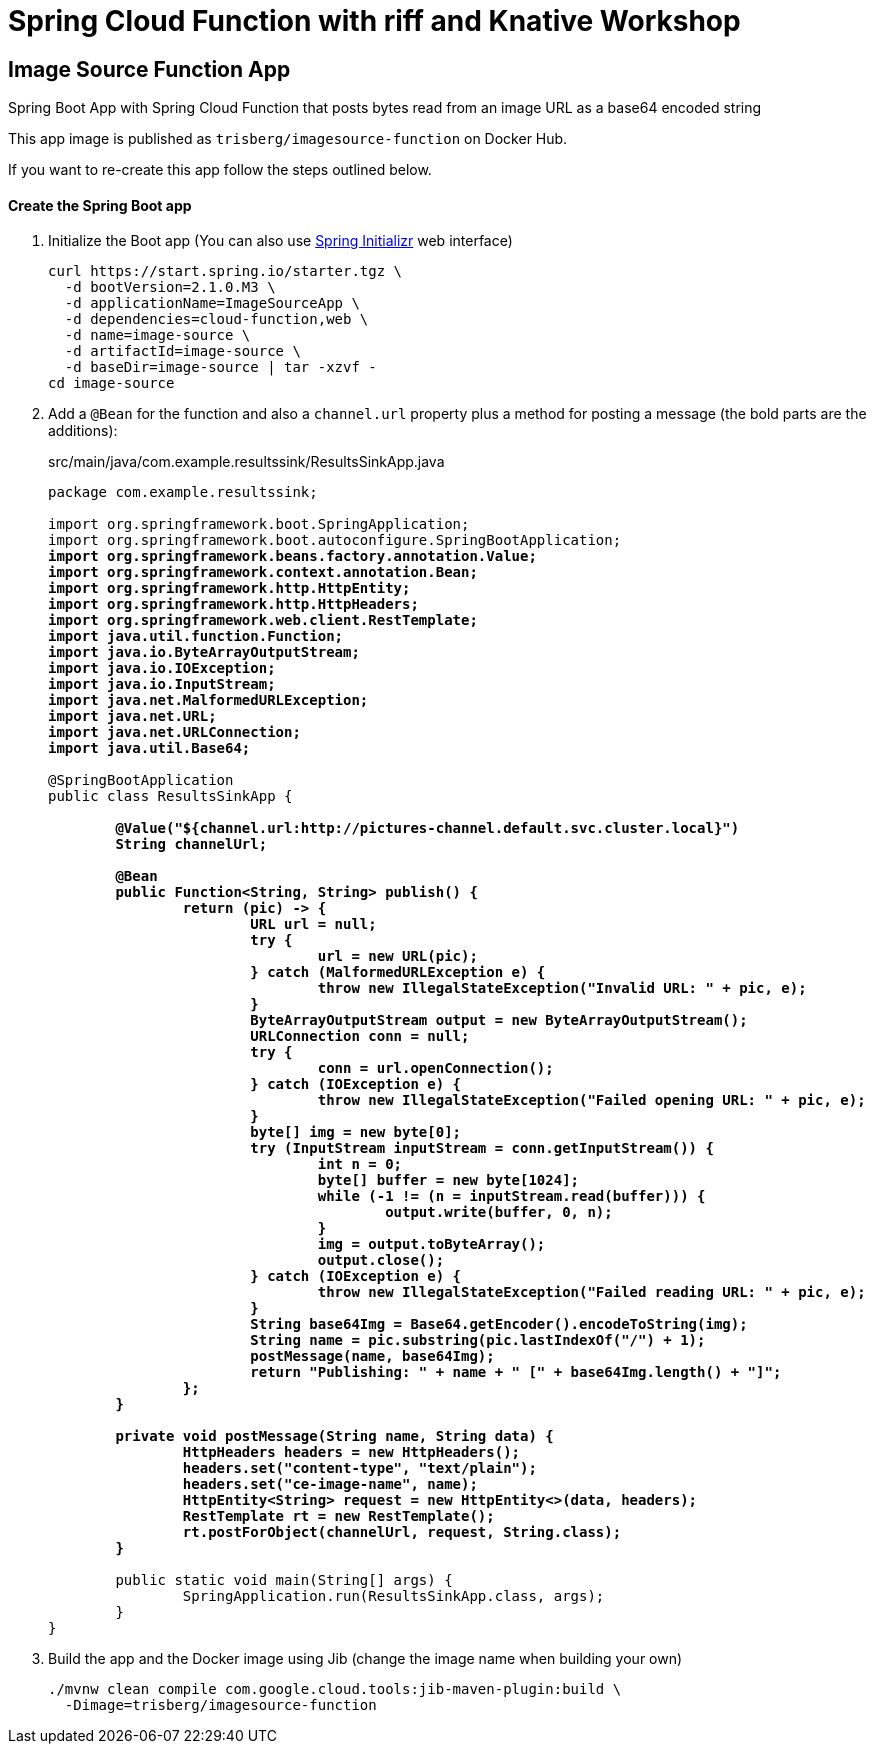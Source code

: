 = Spring Cloud Function with riff and Knative Workshop

== Image Source Function App

Spring Boot App with Spring Cloud Function that posts bytes read from an image URL as a base64 encoded string

This app image is published as `trisberg/imagesource-function` on Docker Hub.

If you want to re-create this app follow the steps outlined below.

==== Create the Spring Boot app

. Initialize the Boot app (You can also use https://start.spring.io/[Spring Initializr] web interface)
+
----
curl https://start.spring.io/starter.tgz \
  -d bootVersion=2.1.0.M3 \
  -d applicationName=ImageSourceApp \
  -d dependencies=cloud-function,web \
  -d name=image-source \
  -d artifactId=image-source \
  -d baseDir=image-source | tar -xzvf -
cd image-source
----

. Add a `@Bean` for the function and also a `channel.url` property plus a method for posting a message (the bold parts are the additions):
+
.src/main/java/com.example.resultssink/ResultsSinkApp.java
[source,subs=+quotes]
----
package com.example.resultssink;

import org.springframework.boot.SpringApplication;
import org.springframework.boot.autoconfigure.SpringBootApplication;
*import org.springframework.beans.factory.annotation.Value;
import org.springframework.context.annotation.Bean;
import org.springframework.http.HttpEntity;
import org.springframework.http.HttpHeaders;
import org.springframework.web.client.RestTemplate;
import java.util.function.Function;
import java.io.ByteArrayOutputStream;
import java.io.IOException;
import java.io.InputStream;
import java.net.MalformedURLException;
import java.net.URL;
import java.net.URLConnection;
import java.util.Base64;*

@SpringBootApplication
public class ResultsSinkApp {

	*@Value("${channel.url:http://pictures-channel.default.svc.cluster.local}")
	String channelUrl;*

	*@Bean
	public Function<String, String> publish() {
		return (pic) -> {
			URL url = null;
			try {
				url = new URL(pic);
			} catch (MalformedURLException e) {
				throw new IllegalStateException("Invalid URL: " + pic, e);
			}
			ByteArrayOutputStream output = new ByteArrayOutputStream();
			URLConnection conn = null;
			try {
				conn = url.openConnection();
			} catch (IOException e) {
				throw new IllegalStateException("Failed opening URL: " + pic, e);
			}
			byte[] img = new byte[0];
			try (InputStream inputStream = conn.getInputStream()) {
				int n = 0;
				byte[] buffer = new byte[1024];
				while (-1 != (n = inputStream.read(buffer))) {
					output.write(buffer, 0, n);
				}
				img = output.toByteArray();
				output.close();
			} catch (IOException e) {
				throw new IllegalStateException("Failed reading URL: " + pic, e);
			}
			String base64Img = Base64.getEncoder().encodeToString(img);
			String name = pic.substring(pic.lastIndexOf("/") + 1);
			postMessage(name, base64Img);
			return "Publishing: " + name + " [" + base64Img.length() + "]";
		};
	}*

	*private void postMessage(String name, String data) {
		HttpHeaders headers = new HttpHeaders();
		headers.set("content-type", "text/plain");
		headers.set("ce-image-name", name);
		HttpEntity<String> request = new HttpEntity<>(data, headers);
		RestTemplate rt = new RestTemplate();
		rt.postForObject(channelUrl, request, String.class);
	}*

	public static void main(String[] args) {
		SpringApplication.run(ResultsSinkApp.class, args);
	}
}
----

. Build the app and the Docker image using Jib  (change the image name when building your own)
+
----
./mvnw clean compile com.google.cloud.tools:jib-maven-plugin:build \
  -Dimage=trisberg/imagesource-function
----
